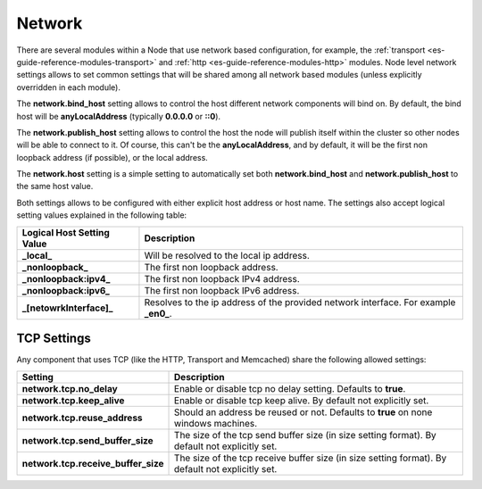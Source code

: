 .. _es-guide-reference-modules-network:

=======
Network
=======

There are several modules within a Node that use network based configuration, for example, the :ref:`transport <es-guide-reference-modules-transport>`  and :ref:`http <es-guide-reference-modules-http>`  modules. Node level network settings allows to set common settings that will be shared among all network based modules (unless explicitly overridden in each module).


The **network.bind_host** setting allows to control the host different network components will bind on. By default, the bind host will be **anyLocalAddress** (typically **0.0.0.0** or **::0**).


The **network.publish_host** setting allows to control the host the node will publish itself within the cluster so other nodes will be able to connect to it. Of course, this can't be the **anyLocalAddress**, and by default, it will be the first non loopback address (if possible), or the local address.


The **network.host** setting is a simple setting to automatically set both **network.bind_host** and **network.publish_host** to the same host value.


Both settings allows to be configured with either explicit host address or host name. The settings also accept logical setting values explained in the following table:


==============================  ======================================================================================
 Logical Host Setting Value      Description                                                                          
==============================  ======================================================================================
**_local_**                     Will be resolved to the local ip address.                                             
**_nonloopback_**               The first non loopback address.                                                       
**_nonloopback:ipv4_**          The first non loopback IPv4 address.                                                  
**_nonloopback:ipv6_**          The first non loopback IPv6 address.                                                  
**_[netowrkInterface]_**        Resolves to the ip address of the provided network interface. For example **_en0_**.  
==============================  ======================================================================================

TCP Settings
============

Any component that uses TCP (like the HTTP, Transport and Memcached) share the following allowed settings:


=====================================  ==================================================================================================
 Setting                                Description                                                                                      
=====================================  ==================================================================================================
**network.tcp.no_delay**               Enable or disable tcp no delay setting. Defaults to **true**.                                     
**network.tcp.keep_alive**             Enable or disable tcp keep alive. By default not explicitly set.                                  
**network.tcp.reuse_address**          Should an address be reused or not. Defaults to **true** on none windows machines.                
**network.tcp.send_buffer_size**       The size of the tcp send buffer size (in size setting format). By default not explicitly set.     
**network.tcp.receive_buffer_size**    The size of the tcp receive buffer size (in size setting format). By default not explicitly set.  
=====================================  ==================================================================================================
